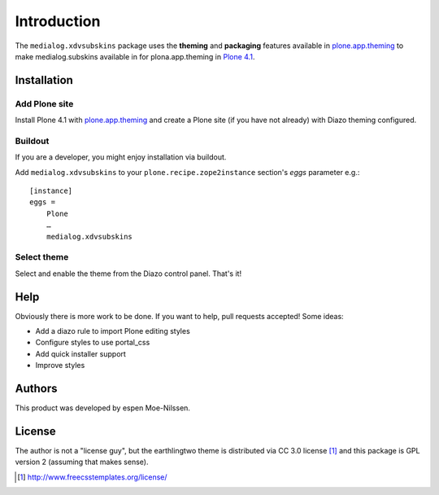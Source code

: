 
Introduction
============

The ``medialog.xdvsubskins`` package uses the **theming** and **packaging** features
available in `plone.app.theming`_ to make medialog.subskins 
available in for plona.app.theming in `Plone 4.1`_.

.. image:: http://products.medialog/xdvsubskins.png

Installation
------------

Add Plone site
~~~~~~~~~~~~~~

Install Plone 4.1 with `plone.app.theming`_ and create a Plone site (if you have not already)
with Diazo theming configured.



Buildout
~~~~~~~~

If you are a developer, you might enjoy installation via buildout.

Add ``medialog.xdvsubskins`` to your ``plone.recipe.zope2instance`` section's *eggs* parameter e.g.::

    [instance]
    eggs =
        Plone
        …
        medialog.xdvsubskins

Select theme
~~~~~~~~~~~~

Select and enable the theme from the Diazo control panel. That's it!

Help
----

Obviously there is more work to be done. If you want to help, pull requests accepted! Some ideas:

* Add a diazo rule to import Plone editing styles
* Configure styles to use portal_css
* Add quick installer support
* Improve styles 

Authors
-------

This product was developed by espen Moe-Nilssen.


License
-------

The author is not a "license guy", but the earthlingtwo theme is distributed via CC 3.0 license [1]_ and this package is GPL version 2 (assuming that makes sense).

.. _`earthlingtwo`: http://www.freecsstemplates.org/preview/earthlingtwo/
.. _`plone.app.theming`: http://pypi.python.org/pypi/plone.app.theming
.. _`Plone 4.1`: http://pypi.python.org/pypi/Plone/4.1rc2
.. _`CSS Templates`: http://www.freecsstemplates.org/

.. [1] http://www.freecsstemplates.org/license/
